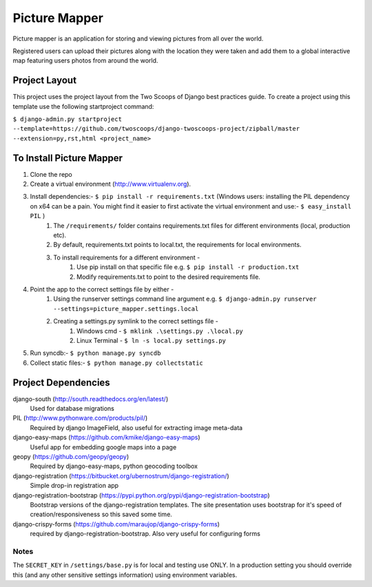 ========================
Picture Mapper
========================

Picture mapper is an application for storing and viewing pictures from all over the world.

Registered users can upload their pictures along with the location they were taken and add them to
a global interactive map featuring users photos from around the world.

Project Layout
===================

This project uses the project layout from the Two Scoops of Django best practices guide. To create a project using this
template use the following startproject command:

``$ django-admin.py startproject --template=https://github.com/twoscoops/django-twoscoops-project/zipball/master --extension=py,rst,html <project_name>``

To Install Picture Mapper
===================

1. Clone the repo
2. Create a virtual environment (http://www.virtualenv.org).
3. Install dependencies:- ``$ pip install -r requirements.txt`` (Windows users: installing the PIL dependency on x64 can be a pain. You might find it easier to first activate the virtual environment and use:- ``$ easy_install PIL`` )
    1. The ``/requirements/`` folder contains requirements.txt files for different environments (local, production etc).
    2. By default, requirements.txt points to local.txt, the requirements for local environments.
    3. To install requirements for a different environment -
        1. Use pip install on that specific file e.g. ``$ pip install -r production.txt``
        2. Modify requirements.txt to point to the desired requirements file.
4. Point the app to the correct settings file by either -
    1. Using the runserver settings command line argument e.g. ``$ django-admin.py runserver --settings=picture_mapper.settings.local``
    2. Creating a settings.py symlink to the correct settings file -
        1. Windows cmd - ``$ mklink .\settings.py .\local.py``
        2. Linux Terminal - ``$ ln -s local.py settings.py``
5. Run syncdb:- ``$ python manage.py syncdb``
6. Collect static files:- ``$ python manage.py collectstatic``

Project Dependencies
===================

django-south (http://south.readthedocs.org/en/latest/)
  Used for database migrations

PIL (http://www.pythonware.com/products/pil/)
  Required by django ImageField, also useful for
  extracting image meta-data

django-easy-maps (https://github.com/kmike/django-easy-maps)
  Useful app for embedding google maps into a page

geopy (https://github.com/geopy/geopy)
  Required by django-easy-maps, python geocoding toolbox

django-registration (https://bitbucket.org/ubernostrum/django-registration/)
  Simple drop-in registration app

django-registration-bootstrap (https://pypi.python.org/pypi/django-registration-bootstrap)
  Bootstrap versions of the django-registration templates. The site presentation uses
  bootstrap for it's speed of creation/responsiveness so this saved some time.

django-crispy-forms (https://github.com/maraujop/django-crispy-forms)
  required by django-registration-bootstrap. Also very useful for configuring forms

Notes
---------------

The ``SECRET_KEY`` in ``/settings/base.py`` is for local and testing use ONLY. In a production setting you
should override this (and any other sensitive settings information) using environment variables.
